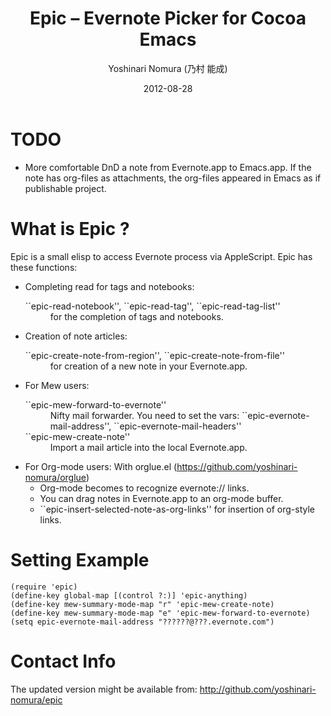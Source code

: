 #+TITLE: Epic -- Evernote Picker for Cocoa Emacs
#+AUTHOR: Yoshinari Nomura (乃村 能成)
#+EMAIL: nom@quickhack.net
#+DATE: 2012-08-28

* TODO
  + More comfortable DnD a note from Evernote.app to Emacs.app.
    If the note has org-files as attachments,
    the org-files appeared in Emacs as if publishable project.

* What is Epic ?

  Epic is a small elisp to access Evernote process via AppleScript.
  Epic has these functions:

  - Completing read for tags and notebooks:
    + ``epic-read-notebook'', ``epic-read-tag'', ``epic-read-tag-list'' ::
      for the completion of tags and notebooks.

  - Creation of note articles:
    + ``epic-create-note-from-region'', ``epic-create-note-from-file'' ::
      for creation of a new note in your Evernote.app.

  - For Mew users:
    + ``epic-mew-forward-to-evernote'' ::
       Nifty mail forwarder.
       You need to set the vars: ``epic-evernote-mail-address'',
       ``epic-evernote-mail-headers''
    + ``epic-mew-create-note'' ::
       Import a mail article into the local Evernote.app.

  - For Org-mode users:
    With orglue.el (https://github.com/yoshinari-nomura/orglue)
    + Org-mode becomes to recognize evernote:// links.
    + You can drag notes in Evernote.app to an org-mode buffer.
    + ``epic-insert-selected-note-as-org-links''
       for insertion of org-style links.

* Setting Example

  : (require 'epic)
  : (define-key global-map [(control ?:)] 'epic-anything)
  : (define-key mew-summary-mode-map "r" 'epic-mew-create-note)
  : (define-key mew-summary-mode-map "e" 'epic-mew-forward-to-evernote)
  : (setq epic-evernote-mail-address "??????@???.evernote.com")

* Contact Info

  The updated version might be available from:
    http://github.com/yoshinari-nomura/epic
